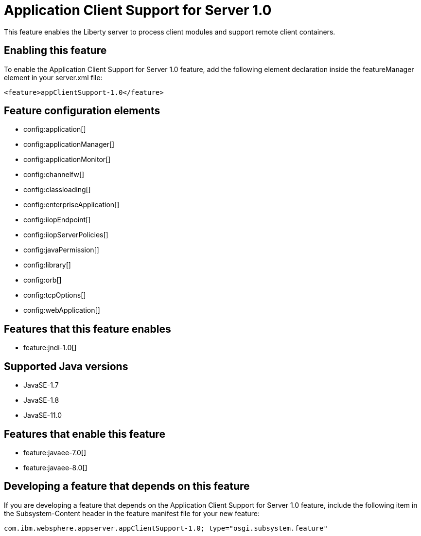 = Application Client Support for Server 1.0
:linkcss: 
:page-layout: feature
:nofooter: 

// tag::description[]
This feature enables the Liberty server to process client modules and support remote client containers.

// end::description[]
// tag::enable[]
== Enabling this feature
To enable the Application Client Support for Server 1.0 feature, add the following element declaration inside the featureManager element in your server.xml file:


----
<feature>appClientSupport-1.0</feature>
----
// end::enable[]
// tag::config[]

== Feature configuration elements
* config:application[]
* config:applicationManager[]
* config:applicationMonitor[]
* config:channelfw[]
* config:classloading[]
* config:enterpriseApplication[]
* config:iiopEndpoint[]
* config:iiopServerPolicies[]
* config:javaPermission[]
* config:library[]
* config:orb[]
* config:tcpOptions[]
* config:webApplication[]
// end::config[]
// tag::apis[]
// end::apis[]
// tag::requirements[]

== Features that this feature enables
* feature:jndi-1.0[]
// end::requirements[]
// tag::java-versions[]

== Supported Java versions

* JavaSE-1.7
* JavaSE-1.8
* JavaSE-11.0
// end::java-versions[]
// tag::dependencies[]

== Features that enable this feature
* feature:javaee-7.0[]
* feature:javaee-8.0[]
// end::dependencies[]
// tag::feature-require[]

== Developing a feature that depends on this feature
If you are developing a feature that depends on the Application Client Support for Server 1.0 feature, include the following item in the Subsystem-Content header in the feature manifest file for your new feature:


[source,]
----
com.ibm.websphere.appserver.appClientSupport-1.0; type="osgi.subsystem.feature"
----
// end::feature-require[]
// tag::spi[]
// end::spi[]
